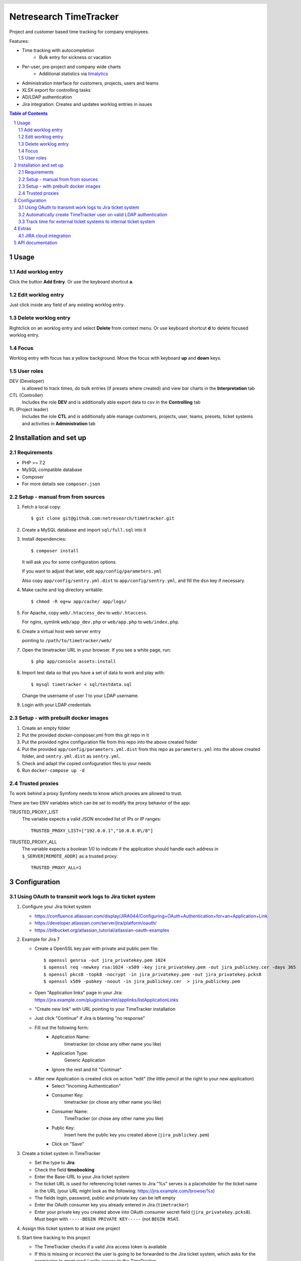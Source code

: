 .. header::
   .. image:: doc/netresearch.jpg
      :height: 25px
      :align: left

=======================
Netresearch TimeTracker
=======================

Project and customer based time tracking for company employees.

Features:

- Time tracking with autocompletion
   - Bulk entry for sickness or vacation
- Per-user, pre-project and company wide charts
   - Additional statistics via timalytics__
- Administration interface for customers, projects, users and teams
- XLSX export for controlling tasks
- AD/LDAP authentication
- Jira integration: Creates and updates worklog entries in issues


__ https://github.com/netresearch/timalytics



.. sectnum::

.. contents:: Table of Contents

Usage
=====

Add worklog entry
-----------------

Click the button **Add Entry**.
Or use the keyboard shortcut **a**.

Edit worklog entry
------------------

Just click inside any field of any existing worklog entry.

Delete worklog entry
--------------------

Rightclick on an worklog entry and select **Delete** from context menu.
Or use keyboard shortcut **d** to delete focused worklog entry.

Focus
-----

Worklog entry with focus has a yellow background.
Move the focus with keyboard **up** and **down** keys.

User roles
----------

DEV (Developer)
  is allowed to track times, do bulk entries (if presets where created) and view bar charts in the
  **Interpretation** tab

CTL (Controller)
  Includes the role **DEV** and is additionally able export data to csv in the **Controlling** tab

PL (Project leader)
  Includes the role **CTL** and is additionally able manage customers, projects, user, teams, presets,
  ticket systems and activities in **Administration** tab


Installation and set up
=======================

Requirements
------------

- PHP >= 7.2
- MySQL compatible database
- Composer
- For more details see ``composer.json``


Setup - manual from from sources
--------------------------------

#. Fetch a local copy::

   $ git clone git@github.com:netresearch/timetracker.git

#. Create a MySQL database and import ``sql/full.sql`` into it

#. Install dependencies::

   $ composer install

   It will ask you for some configuration options.

   If you want to adjust that later, edit ``app/config/parameters.yml``

   Also copy ``app/config/sentry.yml.dist`` to ``app/config/sentry.yml``,
   and fill the ``dsn`` key if necessary.

#. Make cache and log directory writable::

   $ chmod -R og+w app/cache/ app/logs/

#. For Apache, copy ``web/.htaccess_dev`` to ``web/.htaccess``.

   For nginx, symlink ``web/app_dev.php`` or ``web/app.php`` to ``web/index.php``.

#. Create a virtual host web server entry

   pointing to ``/path/to/timetracker/web/``

#. Open the timetracker URL in your browser. If you see a white page, run::

   $ php app/console assets:install

#. Import test data so that you have a set of data to work and play with::

   $ mysql timetracker < sql/testdata.sql

   Change the username of user `1` to your LDAP username.

#. Login with your LDAP credentials


Setup - with prebuilt docker images
-----------------------------------

#. Create an empty folder
#. Put the provided docker-composer.yml from this git repo in it
#. Put the provided nginx configuration file from this repo into the above created folder
#. Put the provided ``app/config/parameters.yml.dist`` from this repo as ``parameters.yml`` into the above created folder, and ``sentry.yml.dist`` as ``sentry.yml``.
#. Check and adapt the copied confoguration files to your needs
#. Run ``docker-compose up -d``


Trusted proxies
---------------

To work behind a proxy Symfony needs to know which proxies are allowed to trust.

There are two ENV variables which can be set to modify the proxy behavior of the
app:

TRUSTED_PROXY_LIST
  The variable expects a valid JSON encoded list of IPs or IP ranges::

    TRUSTED_PROXY_LIST=["192.0.0.1","10.0.0.0\/8"]

TRUSTED_PROXY_ALL
  The variable expects a boolean 1/0 to indicate if the application
  should handle each address in ``$_SERVER[REMOTE_ADDR]`` as a trusted proxy::

    TRUSTED_PROXY_ALL=1


Configuration
=============

Using OAuth to transmit work logs to Jira ticket system
-------------------------------------------------------

#. Configure your Jira ticket system

   - https://confluence.atlassian.com/display/JIRA044/Configuring+OAuth+Authentication+for+an+Application+Link
   - https://developer.atlassian.com/server/jira/platform/oauth/
   - https://bitbucket.org/atlassian_tutorial/atlassian-oauth-examples

#. Example for Jira 7

   - Create a OpenSSL key pair with private and public pem file::

       $ openssl genrsa -out jira_privatekey.pem 1024
       $ openssl req -newkey rsa:1024 -x509 -key jira_privatekey.pem -out jira_publickey.cer -days 365
       $ openssl pkcs8 -topk8 -nocrypt -in jira_privatekey.pem -out jira_privatekey.pcks8
       $ openssl x509 -pubkey -noout -in jira_publickey.cer  > jira_publickey.pem

   - Open "Application links" page in your Jira: https://jira.example.com/plugins/servlet/applinks/listApplicationLinks
   - "Create new link" with URL pointing to your TimeTracker installation
   - Just click "Continue" if Jira is blaming "no response"
   - Fill out the following form:
      - Application Name:
           timetracker (or chose any other name you like)
      - Application Type:
           Generic Application
      - Ignore the rest and hit "Continue"

   - After new Application is created click on action "edit" (the little pencil at the right to your new application)
      - Select "Incoming Authentication"
      - Consumer Key:
           timetracker (or chose any other name you like)
      - Consumer Name:
           TimeTracker (or chose any other name you like)
      - Public Key:
           Insert here the public key you created above (``jira_publickey.pem``)
      - Click on "Save"

#. Create a ticket system in TimeTracker

   - Set the type to **Jira**
   - Check the field **timebooking**
   - Enter the Base-URL to your Jira ticket system
   - The ticket URL is used for referencing ticket names to Jira
     "%s" serves is a placeholder for the ticket name in the URL
     (your URL might look as the following: https://jira.example.com/browse/%s)
   - The fields login, password, public and private key can be left empty
   - Enter the OAuth consumer key you already entered in Jira (``timetracker``)
   - Enter your private key you created above into OAuth consumer secret field
     (``jira_privatekey.pcks8``).
     Must begin with ``-----BEGIN PRIVATE KEY-----`` (not ``BEGIN RSA``!).

#. Assign this ticket system to at least one project

#. Start time tracking to this project

   - The TimeTracker checks if a valid Jira access token is available
   - If this is missing or incorrect the user is going to be forwarded to the Jira ticket system,
     which asks for the permission to grant read / write access to the TimeTracker.
   - If permitting, the user will receive an access token from Jira.
   - If not, he won't be asked for permission again.
   - With a valid access token the TimeTracker will add / edit a Jira work log for each entry with a valid
     ticket name.
   - The permission can be revoked by each user in its settings section in Jira.

Automatically create TimeTracker user on valid LDAP authentication
------------------------------------------------------------------

Per default every TimeTracker user has to be created manually.
While setting **ldap_create_user** in **app/config/parameters.yml** to **true** new users of type **DEV** are going
to be created automatically on a valid LDAP authentication. The type can be changed afterwards via the
users panel in the administration tab or directly in the database.


Track time for external ticket systems to internal ticket system
----------------------------------------------------------------

Sometimes you not only want to track the times for the tickets from your ticket system.
Assuming that you have a client providing an own ticket system, but you want to track the times
for work on this tickets into your ticket system.

Example:

* Your client provides tickets to your team via an own ticker system
* The ticket numbers may be ``EXTERNAL-1``, ``EXTERNAL-200`` etc.
* You share the information regarding the progress of the ticket in the clients ticket system
* But you want to track the working time in your internal ticket system instance
* Normally you would need to create a ticket in your ticket system e.g. name ``INTERNAL-1``
* You then would be able to book you efforts to ``INTERNAL-1`` via Timetracker
* That's quite ineffective because you always need to create an internal ticket

This feature tries to solve that problem.

#. Create a project in Jira where the external times should be applied to

   #. Create a Jira project the Timetracker user has access to
   #. Ensure that the project provides the issue type ``task``
   #. Let's assume it is named ``Customer Project`` with the key ``INTERNAL``

#. Create the client's ticket system in TimeTracker

   #. Go to ``Administration > Ticket-Sytem`` and create a new one:

      Name:
        e.g. ``Customer ticket system``

      Type:
        ``Jira`` or ``Other`` or what you like

        The type does not effect this feature in any way

      URL:
        e.g. ``https://ticketing.customer.org/%s``

        This is used to generate links in the work log description

      Timebooking:
        No

        This disables any contact to external ticket system

   #. Save the entry

#. Create the external project in TimeTracker

   #. Go to ``Administration > Projects`` and create a new one:

      Name:
        set to e.g. ``Customer Project``

      Ticket-System:
        Select the above created ``Customer ticket system``

      Ticket-Prefix:
        Enter the prefix of your customers project tickets e.g. ``EXTERNAL`` if the tickets are in the form
        ``EXTERNAL-123``

      Active:
        Yes

      "Internal Jira project key":
        select ``INTERNAL``

      "Internal Jira ticket system":
        select your internal ticket system

If everything is correct, the following will happen:

* If you are booking some working time to e.g. ``EXTERNAL-1`` in TimeTracker for project ``Customer Project``
* TimeTracker will reach out for the configured internal Jira instance
* It will search for an issue which name/summary starts with ``EXTERNAL-1`` in the configured internal Jira project
* If it finds an entry, the work log is applied to this entry
* If it does not find an entry, TimeTracker will create a new internal ticket with name ``EXTERNAL-1``
* The link to the ticket in customer Jira will be applied as ticket description
* The work log is applied to the newly created ticket


Extras
======

JIRA cloud integration
----------------------

.. image:: doc/images/jira-cloud-1.png
   :alt: Jira cloud: Button "Zeiten aus Timetracker laden"


.. image:: doc/images/jira-cloud-2.png
   :alt: Jira cloud displaying times


It is possible to show the timetracker times in Jira cloud,
even when not syncing the times into such an instance.

To get it working, install the `Greasemonkey browser extension`__ and import
the ``scripts/timeSummaryForJira`` script.

Then visit a ticket detail page of a cloud-hosted Jira instance.
The right sidebar will show a "Zeiten aus Timetracker laden" button.
When it has been clicked, the statistics are fetched from the Timetracker API
and displayed there.

__ https://addons.mozilla.org/de/firefox/addon/greasemonkey/


API documentation
=================
The timetracker API is documented in ``web/api.yml`` (OpenAPI v3).
